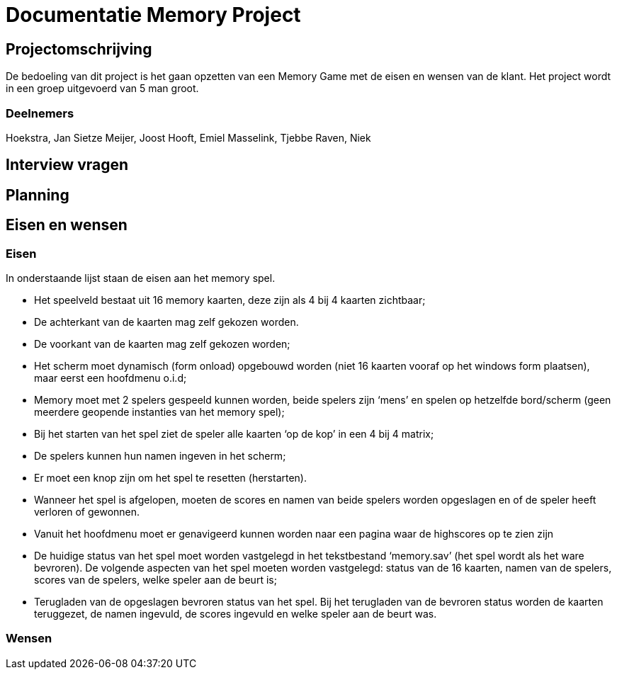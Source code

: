# Documentatie Memory Project

## Projectomschrijving

De bedoeling van dit project is het gaan opzetten van een Memory Game met de eisen en wensen van de klant.
Het project wordt in een groep uitgevoerd van 5 man groot.

### Deelnemers

Hoekstra, Jan Sietze
Meijer, Joost
Hooft, Emiel
Masselink, Tjebbe
Raven, Niek

## Interview vragen

## Planning

## Eisen en wensen

### Eisen

In onderstaande lijst staan de eisen aan het memory spel. 

-	Het speelveld bestaat uit 16 memory kaarten, deze zijn als 4 bij 4 kaarten zichtbaar;

-	De achterkant van de kaarten mag zelf gekozen worden.

-	De voorkant van de kaarten mag zelf gekozen worden;

-	Het scherm moet dynamisch (form onload) opgebouwd worden (niet 16 kaarten vooraf op het windows form plaatsen), maar eerst een hoofdmenu o.i.d;

-	Memory moet met 2 spelers gespeeld kunnen worden, beide spelers zijn ‘mens’ en spelen op hetzelfde bord/scherm (geen meerdere geopende instanties van het memory spel);

-	Bij het starten van het spel ziet de speler alle kaarten ‘op de kop’ in een 4 bij 4 matrix;

-	De spelers kunnen hun namen ingeven in het scherm;

-	Er moet een knop zijn om het spel te resetten (herstarten).

-	Wanneer het spel is afgelopen, moeten de scores en namen van beide spelers worden opgeslagen en of de speler heeft verloren of gewonnen.

-	Vanuit het hoofdmenu moet er genavigeerd kunnen worden naar een pagina waar de highscores op te zien zijn

-	De huidige status van het spel moet worden vastgelegd in het tekstbestand ‘memory.sav’ (het spel wordt als het ware bevroren). De volgende aspecten van het spel moeten worden vastgelegd: status van de 16 kaarten, namen van de spelers, scores van de spelers, welke speler aan de beurt is;

-	Terugladen van de opgeslagen bevroren status van het spel. Bij het terugladen van de bevroren status worden de kaarten teruggezet, de namen ingevuld, de scores ingevuld en welke speler aan de beurt was.


### Wensen


